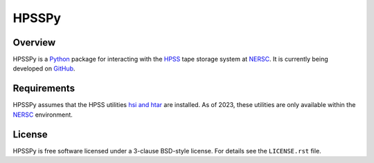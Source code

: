 ======
HPSSPy
======

|License| |PyPI| |Downloads| |Actions Status| |Coveralls Status| |Documentation Status|

.. |License| image:: https://img.shields.io/pypi/l/hpsspy.svg
    :target: https://pypi.python.org/pypi/hpsspy
    :alt: License

.. |PyPI| image:: https://img.shields.io/pypi/v/hpsspy.svg
    :target: https://pypi.python.org/pypi/hpsspy
    :alt: PyPI Badge

.. |Downloads| image:: https://img.shields.io/pypi/dm/hpsspy.svg
    :target: https://pypi.python.org/pypi/hpsspy
    :alt: PyPI Downloads

.. |Actions Status| image:: https://github.com/weaverba137/hpsspy/workflows/CI/badge.svg
    :target: https://github.com/weaverba137/hpsspy/actions
    :alt: GitHub Actions CI Status

.. |Coveralls Status| image:: https://coveralls.io/repos/github/weaverba137/hpsspy/badge.svg
    :target: https://coveralls.io/github/weaverba137/hpsspy
    :alt: Test Coverage Status

.. |Documentation Status| image:: https://readthedocs.org/projects/hpsspy/badge/
    :target: https://hpsspy.readthedocs.io/en/latest/
    :alt: Documentation Status

Overview
--------

HPSSPy is a Python_ package for interacting with the HPSS_ tape storage
system at NERSC_.  It is currently being developed on GitHub_.

.. _Python: https://www.python.org
.. _HPSS: https://www.nersc.gov/systems/hpss-data-archive/
.. _NERSC: https://www.nersc.gov
.. _GitHub: https://github.com/weaverba137/hpsspy

Requirements
------------

HPSSPy assumes that the HPSS utilities `hsi and htar`_ are installed.  As of
2023, these utilities are only available within the NERSC_ environment.

.. _`hsi and htar`: https://docs.nersc.gov/filesystems/archive/#common-commands

License
-------

HPSSPy is free software licensed under a 3-clause BSD-style license. For details see
the ``LICENSE.rst`` file.
